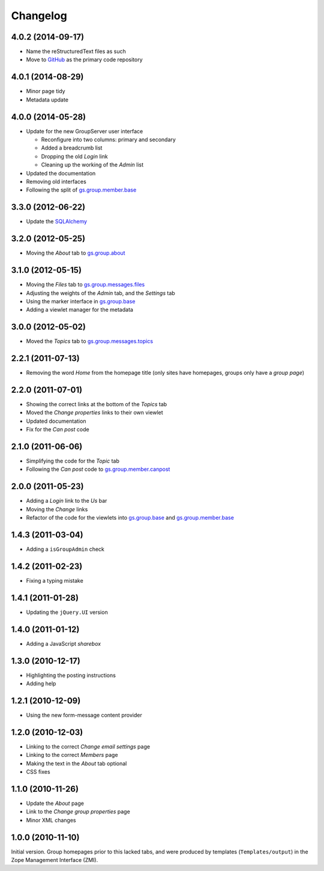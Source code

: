 Changelog
=========

4.0.2 (2014-09-17)
------------------

* Name the reStructuredText files as such
* Move to GitHub_ as the primary code repository

.. _GitHub: https://github.com/groupserver/gs.group.home

4.0.1 (2014-08-29)
------------------

* Minor page tidy
* Metadata update

4.0.0 (2014-05-28)
------------------

* Update for the new GroupServer user interface

  + Reconfigure into two columns: primary and secondary
  + Added a breadcrumb list
  + Dropping the old *Login* link
  + Cleaning up the working of the *Admin* list
  
* Updated the documentation
* Removing old interfaces
* Following the split of `gs.group.member.base`_

3.3.0 (2012-06-22)
------------------

* Update the SQLAlchemy_

.. _SQLAlchemy: http://www.sqlalchemy.org/

3.2.0 (2012-05-25)
------------------

* Moving the *About* tab to `gs.group.about`_

.. _gs.group.about: https://github.com/groupserver/gs.group.about

3.1.0 (2012-05-15)
------------------

* Moving the *Files* tab to `gs.group.messages.files`_
* Adjusting the weights of the *Admin* tab, and the *Settings* tab
* Using the marker interface in `gs.group.base`_
* Adding a viewlet manager for the metadata

.. _gs.group.messages.files: https://github.com/groupserver/gs.group.messages.files

3.0.0 (2012-05-02)
------------------

* Moved the *Topics* tab to `gs.group.messages.topics`_

.. _gs.group.messages.topics: https://github.com/groupserver/gs.group.messages.topics


2.2.1 (2011-07-13)
------------------

* Removing the word *Home* from the homepage title (only sites
  have homepages, groups only have a *group page*)

2.2.0 (2011-07-01)
------------------

* Showing the correct links at the bottom of the *Topics* tab
* Moved the *Change properties* links to their own viewlet
* Updated documentation
* Fix for the *Can post* code

2.1.0 (2011-06-06)
------------------

* Simplifying the code for the *Topic* tab
* Following the *Can post* code to `gs.group.member.canpost`_

.. _gs.group.member.canpost: https://github.com/groupserver/gs.group.member.canpost

2.0.0 (2011-05-23)
------------------

* Adding a *Login* link to the *Us* bar
* Moving the *Change* links
* Refactor of the code for the viewlets into `gs.group.base`_ and
  `gs.group.member.base`_

.. _gs.group.base: https://github.com/groupserver/gs.group.base
.. _gs.group.member.base: https://github.com/groupserver/gs.group.member.base

1.4.3 (2011-03-04)
------------------

* Adding a ``isGroupAdmin`` check

1.4.2 (2011-02-23)
------------------

* Fixing a typing mistake

1.4.1 (2011-01-28)
------------------

* Updating the ``jQuery.UI`` version

1.4.0 (2011-01-12)
-------------------

* Adding a JavaScript *sharebox*

1.3.0 (2010-12-17)
------------------

* Highlighting the posting instructions
* Adding help

1.2.1 (2010-12-09)
------------------

* Using the new form-message content provider

1.2.0 (2010-12-03)
------------------

* Linking to the correct *Change email settings* page
* Linking to the correct *Members* page
* Making the text in the *About* tab optional
* CSS fixes

1.1.0 (2010-11-26)
------------------

* Update the *About* page
* Link to the *Change group properties* page
* Minor XML changes

1.0.0 (2010-11-10)
------------------

Initial version. Group homepages prior to this lacked tabs, and
were produced by templates (``Templates/output``) in the Zope
Management Interface (ZMI).

..  LocalWords:  sharebox Changelog CSS ZMI viewlets github groupserver GitHub
..  LocalWords:  reStructuredText
